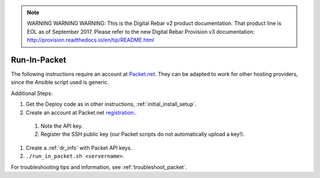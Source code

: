 
.. note:: WARNING WARNING WARNING:  This is the Digital Rebar v2 product documentation.  That product line is EOL as of September 2017.  Please refer to the new Digital Rebar Provision v3 documentation:  http:\/\/provision.readthedocs.io\/en\/tip\/README.html

.. index::
  pair: Packet; Run in Packet
  pair: Deployment; Run in Packet
  
.. _run_in_packet:

Run-In-Packet
=============

The following instructions require an account at `Packet.net <https://packet.net>`_.  They can be adapted to work for other hosting providers, since the Ansible script used is generic.

Additional Steps:

#. Get the Deploy code as in other instructions, :ref:`initial_install_setup`.
#. Create an account at Packet.net `registration <https://app.packet.net/#/registration>`_:.

  #. Note the API key.
  #. Register the SSH public key (our Packet scripts do not automatically upload a key!).

#. Create a :ref:`dr_info` with Packet API keys.
#. ``./run_in_packet.sh <servername>``.

For troubleshooting tips and information, see :ref:`troubleshoot_packet`.